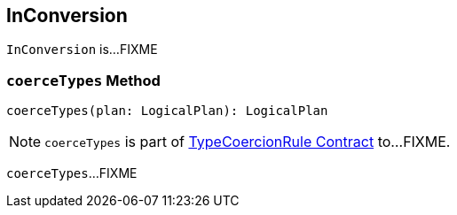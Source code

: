 == [[InConversion]] InConversion

`InConversion` is...FIXME

=== [[coerceTypes]] `coerceTypes` Method

[source, scala]
----
coerceTypes(plan: LogicalPlan): LogicalPlan
----

NOTE: `coerceTypes` is part of link:spark-sql-TypeCoercionRule.adoc#coerceTypes[TypeCoercionRule Contract] to...FIXME.

`coerceTypes`...FIXME
